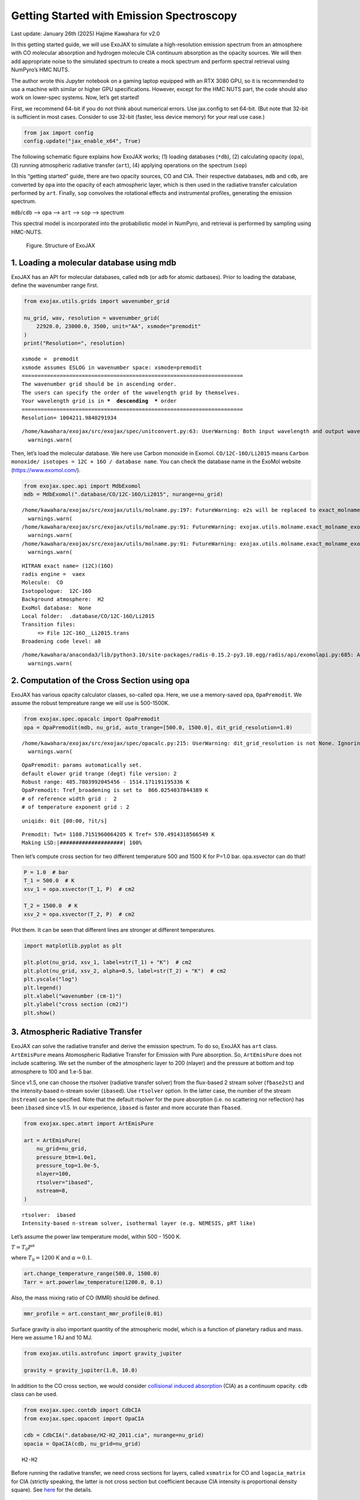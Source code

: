 Getting Started with Emission Spectroscopy
==========================================

Last update: January 26th (2025) Hajime Kawahara for v2.0

In this getting started guide, we will use ExoJAX to simulate a
high-resolution emission spectrum from an atmosphere with CO molecular
absorption and hydrogen molecule CIA continuum absorption as the opacity
sources. We will then add appropriate noise to the simulated spectrum to
create a mock spectrum and perform spectral retrieval using NumPyro’s
HMC NUTS.

The author wrote this Jupyter notebook on a gaming laptop equipped with
an RTX 3080 GPU, so it is recommended to use a machine with similar or
higher GPU specifications. However, except for the HMC NUTS part, the
code should also work on lower-spec systems. Now, let’s get started!

First, we recommend 64-bit if you do not think about numerical errors.
Use jax.config to set 64-bit. (But note that 32-bit is sufficient in
most cases. Consider to use 32-bit (faster, less device memory) for your
real use case.)

.. code:: ipython3

    from jax import config
    config.update("jax_enable_x64", True)

The following schematic figure explains how ExoJAX works; (1) loading
databases (``*db``), (2) calculating opacity (``opa``), (3) running
atmospheric radiative transfer (``art``), (4) applying operations on the
spectrum (``sop``)

In this “getting started” guide, there are two opacity sources, CO and
CIA. Their respective databases, ``mdb`` and ``cdb``, are converted by
``opa`` into the opacity of each atmospheric layer, which is then used
in the radiative transfer calculation performed by ``art``. Finally,
``sop`` convolves the rotational effects and instrumental profiles,
generating the emission spectrum.

``mdb``/``cdb`` –> ``opa`` –> ``art`` –> ``sop`` —> spectrum

This spectral model is incorporated into the probabilistic model in
NumPyro, and retrieval is performed by sampling using HMC-NUTS.

.. figure:: https://secondearths.sakura.ne.jp/exojax/figures/exojax_get_started.png
   :alt: Figure. Structure of ExoJAX

   Figure. Structure of ExoJAX

1. Loading a molecular database using mdb
-----------------------------------------

ExoJAX has an API for molecular databases, called ``mdb`` (or ``adb``
for atomic datbases). Prior to loading the database, define the
wavenumber range first.

.. code:: ipython3

    from exojax.utils.grids import wavenumber_grid
    
    nu_grid, wav, resolution = wavenumber_grid(
        22920.0, 23000.0, 3500, unit="AA", xsmode="premodit"
    )
    print("Resolution=", resolution)


.. parsed-literal::

    xsmode =  premodit
    xsmode assumes ESLOG in wavenumber space: xsmode=premodit
    ======================================================================
    The wavenumber grid should be in ascending order.
    The users can specify the order of the wavelength grid by themselves.
    Your wavelength grid is in ***  descending  *** order
    ======================================================================
    Resolution= 1004211.9840291934


.. parsed-literal::

    /home/kawahara/exojax/src/exojax/spec/unitconvert.py:63: UserWarning: Both input wavelength and output wavenumber are in ascending order.
      warnings.warn(


Then, let’s load the molecular database. We here use Carbon monoxide in
Exomol. ``CO/12C-16O/Li2015`` means
``Carbon monoxide/ isotopes = 12C + 16O / database name``. You can check
the database name in the ExoMol website (https://www.exomol.com/).

.. code:: ipython3

    from exojax.spec.api import MdbExomol
    mdb = MdbExomol(".database/CO/12C-16O/Li2015", nurange=nu_grid)


.. parsed-literal::

    /home/kawahara/exojax/src/exojax/utils/molname.py:197: FutureWarning: e2s will be replaced to exact_molname_exomol_to_simple_molname.
      warnings.warn(
    /home/kawahara/exojax/src/exojax/utils/molname.py:91: FutureWarning: exojax.utils.molname.exact_molname_exomol_to_simple_molname will be replaced to radis.api.exomolapi.exact_molname_exomol_to_simple_molname.
      warnings.warn(
    /home/kawahara/exojax/src/exojax/utils/molname.py:91: FutureWarning: exojax.utils.molname.exact_molname_exomol_to_simple_molname will be replaced to radis.api.exomolapi.exact_molname_exomol_to_simple_molname.
      warnings.warn(


.. parsed-literal::

    HITRAN exact name= (12C)(16O)
    radis engine =  vaex
    Molecule:  CO
    Isotopologue:  12C-16O
    Background atmosphere:  H2
    ExoMol database:  None
    Local folder:  .database/CO/12C-16O/Li2015
    Transition files: 
    	 => File 12C-16O__Li2015.trans
    Broadening code level: a0


.. parsed-literal::

    /home/kawahara/anaconda3/lib/python3.10/site-packages/radis-0.15.2-py3.10.egg/radis/api/exomolapi.py:685: AccuracyWarning: The default broadening parameter (alpha = 0.07 cm^-1 and n = 0.5) are used for J'' > 80 up to J'' = 152
      warnings.warn(


2. Computation of the Cross Section using opa
---------------------------------------------

ExoJAX has various opacity calculator classes, so-called ``opa``. Here,
we use a memory-saved opa, ``OpaPremodit``. We assume the robust
tempreature range we will use is 500-1500K.

.. code:: ipython3

    from exojax.spec.opacalc import OpaPremodit
    opa = OpaPremodit(mdb, nu_grid, auto_trange=[500.0, 1500.0], dit_grid_resolution=1.0)


.. parsed-literal::

    /home/kawahara/exojax/src/exojax/spec/opacalc.py:215: UserWarning: dit_grid_resolution is not None. Ignoring broadening_parameter_resolution.
      warnings.warn(


.. parsed-literal::

    OpaPremodit: params automatically set.
    default elower grid trange (degt) file version: 2
    Robust range: 485.7803992045456 - 1514.171191195336 K
    OpaPremodit: Tref_broadening is set to  866.0254037844389 K
    # of reference width grid :  2
    # of temperature exponent grid : 2


.. parsed-literal::

    uniqidx: 0it [00:00, ?it/s]

.. parsed-literal::

    Premodit: Twt= 1108.7151960064205 K Tref= 570.4914318566549 K
    Making LSD:|####################| 100%


.. parsed-literal::

    


Then let’s compute cross section for two different temperature 500 and
1500 K for P=1.0 bar. opa.xsvector can do that!

.. code:: ipython3

    P = 1.0  # bar
    T_1 = 500.0  # K
    xsv_1 = opa.xsvector(T_1, P)  # cm2
    
    T_2 = 1500.0  # K
    xsv_2 = opa.xsvector(T_2, P)  # cm2

Plot them. It can be seen that different lines are stronger at different
temperatures.

.. code:: ipython3

    import matplotlib.pyplot as plt
    
    plt.plot(nu_grid, xsv_1, label=str(T_1) + "K")  # cm2
    plt.plot(nu_grid, xsv_2, alpha=0.5, label=str(T_2) + "K")  # cm2
    plt.yscale("log")
    plt.legend()
    plt.xlabel("wavenumber (cm-1)")
    plt.ylabel("cross section (cm2)")
    plt.show()



.. image:: get_started_files/get_started_16_0.png


3. Atmospheric Radiative Transfer
---------------------------------

ExoJAX can solve the radiative transfer and derive the emission
spectrum. To do so, ExoJAX has ``art`` class. ``ArtEmisPure`` means
Atomospheric Radiative Transfer for Emission with Pure absorption. So,
``ArtEmisPure`` does not include scattering. We set the number of the
atmospheric layer to 200 (nlayer) and the pressure at bottom and top
atmosphere to 100 and 1.e-5 bar.

Since v1.5, one can choose the rtsolver (radiative transfer solver) from
the flux-based 2 stream solver (``fbase2st``) and the intensity-based
n-stream sovler (``ibased``). Use ``rtsolver`` option. In the latter
case, the number of the stream (``nstream``) can be specified. Note that
the default rtsolver for the pure absorption (i.e. no scattering nor
reflection) has been ``ibased`` since v1.5. In our experience,
``ibased`` is faster and more accurate than ``fbased``.

.. code:: ipython3

    from exojax.spec.atmrt import ArtEmisPure
    
    art = ArtEmisPure(
        nu_grid=nu_grid,
        pressure_btm=1.0e1,
        pressure_top=1.0e-5,
        nlayer=100,
        rtsolver="ibased",
        nstream=8,
    )


.. parsed-literal::

    rtsolver:  ibased
    Intensity-based n-stream solver, isothermal layer (e.g. NEMESIS, pRT like)


Let’s assume the power law temperature model, within 500 - 1500 K.

:math:`T = T_0 P^\alpha`

where :math:`T_0=1200` K and :math:`\alpha=0.1`.

.. code:: ipython3

    art.change_temperature_range(500.0, 1500.0)
    Tarr = art.powerlaw_temperature(1200.0, 0.1)

Also, the mass mixing ratio of CO (MMR) should be defined.

.. code:: ipython3

    mmr_profile = art.constant_mmr_profile(0.01)

Surface gravity is also important quantity of the atmospheric model,
which is a function of planetary radius and mass. Here we assume 1 RJ
and 10 MJ.

.. code:: ipython3

    from exojax.utils.astrofunc import gravity_jupiter
    
    gravity = gravity_jupiter(1.0, 10.0)

In addition to the CO cross section, we would consider `collisional
induced
absorption <https://en.wikipedia.org/wiki/Collision-induced_absorption_and_emission>`__
(CIA) as a continuum opacity. ``cdb`` class can be used.

.. code:: ipython3

    from exojax.spec.contdb import CdbCIA
    from exojax.spec.opacont import OpaCIA
    
    cdb = CdbCIA(".database/H2-H2_2011.cia", nurange=nu_grid)
    opacia = OpaCIA(cdb, nu_grid=nu_grid)


.. parsed-literal::

    H2-H2


Before running the radiative transfer, we need cross sections for
layers, called ``xsmatrix`` for CO and ``logacia_matrix`` for CIA
(strictly speaking, the latter is not cross section but coefficient
because CIA intensity is proportional density square). See
`here <CIA_opacity.html>`__ for the details.

.. code:: ipython3

    xsmatrix = opa.xsmatrix(Tarr, art.pressure)
    logacia_matrix = opacia.logacia_matrix(Tarr)

Convert them to opacity

.. code:: ipython3

    dtau_CO = art.opacity_profile_xs(xsmatrix, mmr_profile, mdb.molmass, gravity)
    vmrH2 = 0.855  # VMR of H2
    mmw = 2.33  # mean molecular weight of the atmosphere
    dtaucia = art.opacity_profile_cia(logacia_matrix, Tarr, vmrH2, vmrH2, mmw, gravity)

Add two opacities.

.. code:: ipython3

    dtau = dtau_CO + dtaucia

Then, run the radiative transfer. As you can see, the emission spectrum
has been generated. This spectrum shows a region near 4360 cm-1, or
around 22940 AA, where CO features become increasingly dense. This
region is referred to as the band head. If you’re interested in why the
band head occurs, please refer to `Quatum states of Carbon Monoxide and
Fortrat Diagram <Fortrat.html>`__.

.. code:: ipython3

    F = art.run(dtau, Tarr)
    
    fig = plt.figure(figsize=(15, 4))
    plt.plot(nu_grid, F)
    plt.xlabel("wavenumber (cm-1)")
    plt.ylabel("flux (erg/s/cm2/cm-1)")
    plt.show()



.. image:: get_started_files/get_started_35_0.png


You can check the contribution function too! You should check if the
dominant contribution is within the layer. If not, you need to change
``pressure_top`` and ``pressure_btm`` in ``ArtEmisPure``

.. code:: ipython3

    from exojax.plot.atmplot import plotcf

.. code:: ipython3

    cf = plotcf(nu_grid, dtau, Tarr, art.pressure, art.dParr)



.. image:: get_started_files/get_started_38_0.png


4. Spectral Operators: rotational broadening, instrumental profile, Doppler velocity shift and so on, any operation on spectra.
-------------------------------------------------------------------------------------------------------------------------------

The above spectrum is called “raw spectrum” in ExoJAX. The effects
applied to the raw spectrum is handled in ExoJAX by the spectral
operator (``sop``). First, we apply the spin rotational broadening of a
planet.

.. code:: ipython3

    from exojax.spec.specop import SopRotation
    
    sop_rot = SopRotation(nu_grid, vsini_max=100.0)
    
    vsini = 10.0
    u1 = 0.0
    u2 = 0.0
    Frot = sop_rot.rigid_rotation(F, vsini, u1, u2)

.. code:: ipython3

    fig = plt.figure(figsize=(15, 4))
    plt.plot(nu_grid, F, label="raw spectrum")
    plt.plot(nu_grid, Frot, label="rotated")
    plt.xlabel("wavenumber (cm-1)")
    plt.ylabel("flux (erg/s/cm2/cm-1)")
    plt.legend()
    plt.show()



.. image:: get_started_files/get_started_42_0.png


Then, the instrumental profile with relative radial velocity shift is
applied. Also, we need to match the computed spectrum to the data grid.
This process is called ``sampling`` (but just interpolation though).
Below, let’s perform a simulation that includes noise for use in later
analysis.

.. code:: ipython3

    from exojax.spec.specop import SopInstProfile
    from exojax.utils.instfunc import resolution_to_gaussian_std
    
    sop_inst = SopInstProfile(nu_grid, vrmax=1000.0)
    
    RV = 40.0  # km/s
    resolution_inst =70000.0
    beta_inst = resolution_to_gaussian_std(resolution_inst)
    Finst = sop_inst.ipgauss(Frot, beta_inst)
    nu_obs = nu_grid[::5][:-50]
    
    
    from numpy.random import normal
    noise = 500.0
    Fobs = sop_inst.sampling(Finst, RV, nu_obs) + normal(0.0, noise, len(nu_obs))

.. code:: ipython3

    fig = plt.figure(figsize=(12, 6))
    ax = fig.add_subplot(211)
    plt.plot(nu_grid, Frot, label="rotated")
    plt.plot(nu_grid, Finst, label="rotated+IP")
    plt.ylabel("flux (erg/s/cm2/cm-1)")
    plt.legend()
    ax = fig.add_subplot(212)
    plt.errorbar(nu_obs, Fobs, noise, fmt=".", label="rotated + RV + IP (sampling)", color="gray",alpha=0.5)
    plt.xlabel("wavenumber (cm-1)")
    plt.legend()
    plt.show()



.. image:: get_started_files/get_started_45_0.png


5. Retrieval of an Emission Spectrum
------------------------------------

Next, let’s perform a “retrieval” on the simulated spectrum created
above. Retrieval involves estimating the parameters of an atmospheric
model in the form of a posterior distribution based on the spectrum. To
do this, we first need a model. Here, we have compiled the forward
modeling steps so far and defined the model as follows. The spectral
model has six parameters.

.. code:: ipython3

    def fspec(T0, alpha, mmr, g, RV, vsini):
        #molecule
        Tarr = art.powerlaw_temperature(T0, alpha)
        xsmatrix = opa.xsmatrix(Tarr, art.pressure)
        mmr_arr = art.constant_mmr_profile(mmr)
        dtau = art.opacity_profile_xs(xsmatrix, mmr_arr, opa.mdb.molmass, g)
        #continuum
        logacia_matrix = opacia.logacia_matrix(Tarr)
        dtaucH2H2 = art.opacity_profile_cia(logacia_matrix, Tarr, vmrH2, vmrH2,
                                            mmw, g)
        #total tau
        dtau = dtau + dtaucH2H2
        F = art.run(dtau, Tarr)
        Frot = sop_rot.rigid_rotation(F, vsini, u1, u2)
        Finst = sop_inst.ipgauss(Frot, beta_inst)
        mu = sop_inst.sampling(Finst, RV, nu_obs)
        return mu

Let’s verify that spectra are being generated from ``fspec`` with
various parameter sets.

.. code:: ipython3

    fig = plt.figure(figsize=(12, 3))
    
    plt.plot(nu_obs, fspec(1200.0, 0.09, 0.01, gravity_jupiter(1.0, 1.0), 40.0, 10.0),label="model")
    plt.plot(nu_obs, fspec(1100.0, 0.12, 0.01, gravity_jupiter(1.0, 10.0), 20.0, 5.0),label="model")




.. parsed-literal::

    [<matplotlib.lines.Line2D at 0x77fcf8b386a0>]




.. image:: get_started_files/get_started_50_1.png


NumPyro is a probabilistic programming language (PPL), which requires
the definition of a probabilistic model. In the probabilistic model
``model_prob`` defined below, the prior distributions of each parameter
are specified. The previously defined spectral model is used within this
probabilistic model as a function that provides the mean :math:`\mu`.
The spectrum is assumed to be generated according to a Gaussian
distribution with this mean and a standard deviation :math:`\sigma`.
i.e. :math:`f(\nu_i) \sim \mathcal{N}(\mu(\nu_i; {\bf p}), \sigma^2 I)`,
where :math:`{\bf p}` is the spectral model parameter set, which are the
arguments of ``fspec``.

.. code:: ipython3

    from numpyro.infer import MCMC, NUTS
    import numpyro.distributions as dist
    import numpyro
    from jax import random

.. code:: ipython3

    def model_prob(spectrum):
    
        #atmospheric/spectral model parameters priors
        logg = numpyro.sample('logg', dist.Uniform(4.0, 5.0))
        RV = numpyro.sample('RV', dist.Uniform(35.0, 45.0))
        mmr = numpyro.sample('MMR', dist.Uniform(0.0, 0.015))
        T0 = numpyro.sample('T0', dist.Uniform(1000.0, 1500.0))
        alpha = numpyro.sample('alpha', dist.Uniform(0.05, 0.2))
        vsini = numpyro.sample('vsini', dist.Uniform(5.0, 15.0))
        mu = fspec(T0, alpha, mmr, 10**logg, RV, vsini)
    
        #noise model parameters priors
        sigmain = numpyro.sample('sigmain', dist.Exponential(1.e-3)) 
    
        numpyro.sample('spectrum', dist.Normal(mu, sigmain), obs=spectrum)

Note that we did not account for the effects of limb darkening. However,
in actual analyses, one possible approach might be to use an
uninformative prior, such as the one proposed by Kipping.

.. code:: python

       from exojax.spec.limb_darkening import ld_kipping
       q1 = numpyro.sample('q1', dist.Uniform(0.0,1.0))
       q2 = numpyro.sample('q2', dist.Uniform(0.0,1.0))
       u1,u2 = ld_kipping(q1,q2)

Now, let’s define NUTS and start sampling.

.. code:: ipython3

    rng_key = random.PRNGKey(0)
    rng_key, rng_key_ = random.split(rng_key)
    num_warmup, num_samples = 500, 1000
    #kernel = NUTS(model_prob, forward_mode_differentiation=True)
    kernel = NUTS(model_prob, forward_mode_differentiation=False)

Since this process will take several hours, feel free to go for a long
lunch break!

.. code:: ipython3

    mcmc = MCMC(kernel, num_warmup=num_warmup, num_samples=num_samples)
    mcmc.run(rng_key_, spectrum=Fobs)
    mcmc.print_summary()


.. parsed-literal::

    sample: 100%|██████████| 1500/1500 [3:32:24<00:00,  8.50s/it, 255 steps of size 2.63e-02. acc. prob=0.94]  


.. parsed-literal::

    
                    mean       std    median      5.0%     95.0%     n_eff     r_hat
           MMR      0.01      0.00      0.01      0.01      0.01    301.05      1.00
            RV     39.95      0.06     39.95     39.84     40.05    675.86      1.00
            T0   1196.47      6.93   1196.30   1183.85   1206.73    400.13      1.00
         alpha      0.10      0.00      0.10      0.09      0.10    335.22      1.00
          logg      4.45      0.06      4.45      4.37      4.56    354.23      1.00
       sigmain    472.25     13.78    471.80    451.90    495.79    837.97      1.00
         vsini      9.79      0.17      9.79      9.54     10.10    351.43      1.00
    
    Number of divergences: 0


After returning from your long lunch, if you’re lucky and the sampling
is complete, let’s write a predictive model for the spectrum.

.. code:: ipython3

    from numpyro.diagnostics import hpdi
    from numpyro.infer import Predictive
    import jax.numpy as jnp

.. code:: ipython3

    # SAMPLING
    posterior_sample = mcmc.get_samples()
    pred = Predictive(model_prob, posterior_sample, return_sites=['spectrum'])
    predictions = pred(rng_key_, spectrum=None)
    median_mu1 = jnp.median(predictions['spectrum'], axis=0)
    hpdi_mu1 = hpdi(predictions['spectrum'], 0.9)

.. code:: ipython3

    
    fig, ax = plt.subplots(nrows=1, ncols=1, figsize=(15, 4.5))
    ax.plot(nu_obs, median_mu1, color='C1')
    ax.fill_between(nu_obs,
                    hpdi_mu1[0],
                    hpdi_mu1[1],
                    alpha=0.3,
                    interpolate=True,
                    color='C1',
                    label='90% area')
    ax.errorbar(nu_obs, Fobs, noise, fmt=".", label="mock spectrum", color="black",alpha=0.5)
    plt.xlabel('wavenumber (cm-1)', fontsize=16)
    plt.legend(fontsize=14)
    plt.tick_params(labelsize=14)
    plt.show()



.. image:: get_started_files/get_started_62_0.png


You can see that the predictions are working very well! Let’s also
display a corner plot. Here, we’ve used ArviZ for visualization.

.. code:: ipython3

    import arviz
    pararr = ['T0', 'alpha', 'logg', 'MMR', 'vsini', 'RV']
    arviz.plot_pair(arviz.from_numpyro(mcmc),
                    kind='kde',
                    divergences=False,
                    marginals=True)
    plt.show()



.. image:: get_started_files/get_started_64_0.png


The correlation between ``T0`` and ``alpha`` arises because both are
parameters of the temperature model. The degeneracy between MMR and
``logg`` occurs because, in the case of molecular absorption alone,
opacity depends only on the ratio :math:`\text{MMR}/g`, leading to
complete degeneracy. However, the presence of CIA breaks this
degeneracy. For more details, please refer to `Kawashima et
al. <https://arxiv.org/abs/2410.11561>`__

6. Modeling correlated noise with a Gaussian Process
----------------------------------------------------

In actual spectra, in addition to uncorrelated noise such as shot noise,
correlated noise often exists due to various factors. For this case,
let’s consider using a Gaussian Process (GP) as the probabilistic model
for analysis. Here, we will employ a probabilistic model that assumes
the noise distribution of the observed spectrum follows a multivariate
Gaussian distribution.

A multivariate Gaussian distribution is defined by its mean and
covariance matrix, :math:`\Sigma`. While the mean is provided by the
spectral model, the challenge lies in how to model the covariance
matrix.

:math:`{\bf f}({\boldsymbol{\nu}}) \sim \mathcal{N}(\mu({\boldsymbol{\nu}}; {\bf p}), \Sigma)`

In this case, we consider noise where closer wavenumbers exhibit
stronger correlations. For example, the covariance matrix can be modeled
using an RBF kernel, which takes the distance between wavenumbers as a
variable. In this approach, the correlation length and amplitude become
the parameters of the probabilistic model.

However, since uncorrelated noise may also be present, a diagonal term
is added to the covariance matrix. The intensity of the uncorrelated
noise is expressed as :math:`\sigma^2`. Written mathematically, the
covariance matrix is as follows.

:math:`k(\nu_i-\nu_j; a, \tau, \sigma) = a \exp{\left[- \frac{(\nu_i - \nu_j)^2}{2 \tau^2} \right]} + \sigma^2 \delta_{ij}`

Although ExoJAX version 2 and later provide built-in functions for GPs,
we will explicitly define the functions here for clarity.

.. code:: ipython3

    # from exojax.utils.gpkernel import gpkernel_RBF
    
    def gpkernel_RBF(x, scale, amplitude, err):
        """RBF kernel with diagnoal error.
    
        Args:
            x (array): variable vector (N)
            scale (float): scale parameter
            amplitude (float) : amplitude (scalar)
            err (1D array): diagnonal error vector (N)
    
        Returns:
            kernel
        """
    
        diff = x - jnp.array([x]).T
        return amplitude * jnp.exp(-((diff) ** 2) / 2 / (scale**2)) + jnp.diag(err**2)

Now, let’s generate correlated noise using a GP with an RBF kernel. By
sampling from ``dist.MultivariateNormal`` with zero mean and the
covariance matrix generated from the kernel, we can create correlated
noise alone (top panel in the figure below). Similarly, by using the
spectral model as the mean and sampling from ``dist.MultivariateNormal``
with the covariance matrix generated from the kernel, we can generate a
mock spectrum with correlated noise included (bottom panel).

Note that we constructed the GP in wavenumber space, but depending on
the instrument specifications, it might be more appropriate to model it
in wavelength space.

.. code:: ipython3

    # correltaed noise only
    cov = gpkernel_RBF(nu_obs, 1.0, 500**2, noise*jnp.ones_like(nu_obs))
    noise_model = dist.MultivariateNormal(loc=jnp.zeros_like(nu_obs), covariance_matrix=cov)
    correlated_noise = numpyro.sample("correlated_noise", noise_model, rng_key=random.PRNGKey(20))
    
    # spectrum model with the correlated noise
    spec_noise_model = dist.MultivariateNormal(loc=sop_inst.sampling(Finst, RV, nu_obs), covariance_matrix=cov)
    Fobs_cn = numpyro.sample("speccn", spec_noise_model, rng_key=random.PRNGKey(20))
    
    fig = plt.figure(figsize=(12, 6))
    ax = fig.add_subplot(211)
    plt.errorbar(nu_obs, correlated_noise, noise, fmt=".", label="correlated noise", color="gray",alpha=0.5)
    plt.legend()
    ax = fig.add_subplot(212)
    plt.errorbar(nu_obs, Fobs_cn, noise, fmt=".", label="spectrum with correlated noise", color="gray",alpha=0.5)
    plt.xlabel("wavenumber (cm-1)")
    plt.legend()
    plt.show()



.. image:: get_started_files/get_started_70_0.png


Let’s perform a retrieval on this mock spectrum with correlated noise.

.. code:: ipython3

    def model_prob_gp(spectrum):
    
        # atmospheric/spectral model parameters priors
        logg = numpyro.sample("logg", dist.Uniform(4.0, 5.0))
        RV = numpyro.sample("RV", dist.Uniform(35.0, 45.0))
        mmr = numpyro.sample("MMR", dist.Uniform(0.0, 0.015))
        T0 = numpyro.sample("T0", dist.Uniform(1000.0, 1500.0))
        alpha = numpyro.sample("alpha", dist.Uniform(0.05, 0.2))
        vsini = numpyro.sample("vsini", dist.Uniform(5.0, 15.0))
        mu = fspec(T0, alpha, mmr, 10**logg, RV, vsini)
    
        # GP
        tau = numpyro.sample("tau", dist.LogUniform(0.1, 10.0))  # tau=1 <=> 1cm-1
        a = numpyro.sample("a", dist.LogUniform(1.e4, 1.e8))  # 100-10000
    
        # noise model parameters priors
        sigmain = numpyro.sample("sigmain", dist.Exponential(1.0e-3))
        cov = gpkernel_RBF(nu_obs, tau, a, sigmain*jnp.ones_like(nu_obs))
    
        numpyro.sample(
            "spectrum", dist.MultivariateNormal(loc=mu, covariance_matrix=cov), obs=spectrum
        )

.. code:: ipython3

    rng_key = random.PRNGKey(0)
    rng_key, rng_key_ = random.split(rng_key)
    num_warmup, num_samples = 500, 1000
    #kernel = NUTS(model_prob, forward_mode_differentiation=True)
    kernel = NUTS(model_prob_gp, forward_mode_differentiation=False)

.. code:: ipython3

    mcmc_gp = MCMC(kernel, num_warmup=num_warmup, num_samples=num_samples)
    mcmc_gp.run(rng_key_, spectrum=Fobs_cn)
    mcmc_gp.print_summary()


.. parsed-literal::

    sample: 100%|██████████| 1500/1500 [2:07:48<00:00,  5.11s/it, 63 steps of size 5.27e-02. acc. prob=0.94]  


.. parsed-literal::

    
                    mean       std    median      5.0%     95.0%     n_eff     r_hat
           MMR      0.01      0.00      0.01      0.01      0.01    322.95      1.00
            RV     39.98      0.07     39.98     39.85     40.09    606.25      1.00
            T0   1206.44     16.22   1205.89   1181.20   1233.32    369.54      1.00
         alpha      0.09      0.01      0.09      0.08      0.11    383.62      1.00
          loga      5.80      0.24      5.78      5.41      6.13    500.14      1.00
          logg      4.38      0.15      4.38      4.12      4.59    338.18      1.00
        logtau      0.10      0.05      0.10      0.01      0.18    553.31      1.00
       sigmain    493.56     13.30    493.22    470.74    514.01   1024.11      1.00
         vsini     10.02      0.20     10.02      9.66     10.32    445.02      1.00
    
    Number of divergences: 0


Below, we display the credible interval calculated using ``Predictive``,
as done earlier. In this case, it appears that the interval does not
adequately encompass the data. This is because the GP itself is being
sampled as part of the error, meaning it does not represent a
realization consistent with the given data.

.. code:: ipython3

    # SAMPLING
    posterior_sample_gp = mcmc_gp.get_samples()
    pred_gp = Predictive(model_prob_gp, posterior_sample_gp, return_sites=['spectrum'])
    predictions_gp = pred_gp(rng_key_, spectrum=None)
    median_mu2 = jnp.median(predictions_gp['spectrum'], axis=0)
    hpdi_mu2 = hpdi(predictions_gp['spectrum'], 0.9)
    
    fig, ax = plt.subplots(nrows=1, ncols=1, figsize=(15, 4.5))
    ax.plot(nu_obs, median_mu2, color='C1')
    ax.fill_between(nu_obs,
                    hpdi_mu2[0],
                    hpdi_mu2[1],
                    alpha=0.3,
                    interpolate=True,
                    color='C1',
                    label='90% area')
    ax.errorbar(nu_obs, Fobs_cn, noise, fmt=".", label="mock spectrum", color="black",alpha=0.5)
    plt.xlabel('wavenumber (cm-1)', fontsize=16)
    plt.legend(fontsize=14)
    plt.tick_params(labelsize=14)
    plt.show()



.. image:: get_started_files/get_started_76_0.png


Therefore, we perform sampling with the GP as the model. The mean and
covariance of the GP as a model can be calculated as follows. For
details on these equations, refer to Appendix F of `Paper
I <https://arxiv.org/abs/2105.14782>`__ or `this
memo <https://secondearths.sakura.ne.jp/exojax/jaxgp.pdf>`__ created by
one of the authors (H.K.). From ExoJAX version 2 onward, this function
is included in ``utils.gpkernel``.

.. code:: ipython3

    #from exojax.utils.gpkernel import average_covariance_gpmodel # available later than version 2.0
    
    from jax import jit
    @jit
    def average_covariance_gpmodel(x, data, model, scale, amplitude, err):
        """computes average and covariance of GP model
        
        Args:
            x (array): variable vector (N)
            data (array): data vector (N)
            scale (float): scale parameter
            amplitude (float) : amplitude (scalar)
            err (1D array): diagnonal error vector (N)
    
        Returns:
            _type_: average, covariance
        """
        cov = gpkernel_RBF(x, scale, amplitude, err)
        covx = gpkernel_RBF(x, scale, amplitude, jnp.zeros_like(x))
        A = jnp.linalg.solve(cov, data - model)
        IKw = jnp.linalg.inv(cov)
        return model + covx @ A, cov - covx @ IKw @ covx.T
    


Next, for each GP hyperparameter (scale, amplitude, diagonal components)
sampled by HMC, we calculate the mean and covariance of the GP model.
From these, we resample the predictions using ``MultivariateNormal``. In
this way, we can compute predictions based on the GP model for a
specified number of samples (``num_samples``).

.. code:: ipython3

    import tqdm
    scale_sampling = posterior_sample_gp["tau"]
    amplitude_sampling = posterior_sample_gp["a"]
    err_sampling = jnp.array(posterior_sample_gp["sigmain"])[:,None]*jnp.ones((num_samples, len(nu_obs)))
    prediction_spectrum = predictions_gp["spectrum"]
    key = random.PRNGKey(20)
    
    #from exojax.utils.gpkernel import sampling_prediction # available later than version 2.0
    def sampling_prediction(
        x,
        data,
        scale_sampling,
        amplitude_sampling,
        err_sampling,
        prediction_spectrum,
        key,
    ):
        num_samples = len(scale_sampling)
        gp_predictions = []
        for i in tqdm.tqdm(range(0, num_samples)):
            ave, cov = average_covariance_gpmodel(
                x,
                data,
                prediction_spectrum[i],
                scale_sampling[i],
                amplitude_sampling[i],
                err_sampling[i],
            )
            mn = dist.MultivariateNormal(loc=ave, covariance_matrix=cov)
            key, _ = random.split(key)
            mk = numpyro.sample("mk", mn, rng_key=key)
    
            gp_predictions.append(mk)
        return jnp.array(gp_predictions)
    
    
    gp_predictions = sampling_prediction(
        nu_obs,
        Fobs_cn,
        scale_sampling,
        amplitude_sampling,
        err_sampling,
        prediction_spectrum,
        key,
    )


.. parsed-literal::

      0%|          | 0/1000 [00:00<?, ?it/s]100%|██████████| 1000/1000 [00:16<00:00, 60.09it/s]


All that remains is to calculate the median and HPDI and plot them as
before.

.. code:: ipython3

    median_muys = jnp.median(gp_predictions, axis=0)
    hpdi_muys = hpdi(gp_predictions, 0.9)
    
    fig, ax = plt.subplots(nrows=1, ncols=1, figsize=(15, 4.5))
    ax.plot(nu_obs, median_muys, color='C1')
    ax.fill_between(nu_obs,
                    hpdi_muys[0],
                    hpdi_muys[1],
                    alpha=0.3,
                    interpolate=True,
                    color='C1',
                    label='90% area')
    ax.errorbar(nu_obs, Fobs_cn, noise, fmt=".", label="mock spectrum", color="black",alpha=0.5)
    plt.xlabel('wavenumber (cm-1)', fontsize=16)
    plt.legend(fontsize=14)
    plt.tick_params(labelsize=14)
    plt.show()



.. image:: get_started_files/get_started_82_0.png


The essential advantage of using the GP model lies in its ability to
account for correlated noise when calculating the posterior distribution
(not in the apparent reduction of residuals with the data, so be mindful
of this!). Let’s create a corner plot to verify the results.

.. code:: ipython3

    plt.figure(figsize=(4, 4))
    ax = arviz.plot_kde(
        posterior_sample_gp["logg"],
        values2=posterior_sample_gp["MMR"],
        contourf_kwargs={"cmap": "viridis"},
        contour_kwargs={"colors": "white","alpha":0.1},
    )
    ax2 = arviz.plot_kde(
        posterior_sample["logg"],
        values2=posterior_sample["MMR"],
        contourf_kwargs={"cmap": "gray"},
        contour_kwargs={"colors": "white","alpha":0},
    )
    ax.set_xlabel("logg")
    ax.set_ylabel("MMR")




.. parsed-literal::

    Text(0, 0.5, 'MMR')




.. image:: get_started_files/get_started_84_1.png


That’s it!


